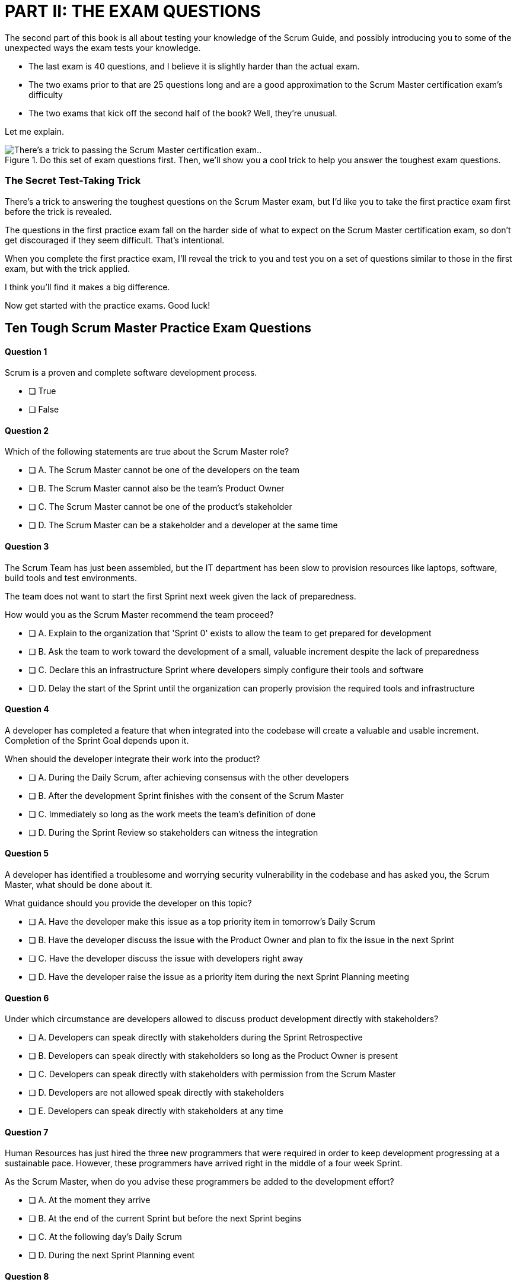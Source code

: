 
= PART II: THE EXAM QUESTIONS


The second part of this book is all about testing your knowledge of the Scrum Guide, and possibly introducing you to some of the unexpected ways the exam tests your knowledge.

- The last exam is 40 questions, and I believe it is slightly harder than the actual exam.
- The two exams prior to that are 25 questions long and are a good approximation to the Scrum Master certification exam's difficulty
- The two exams that kick off the second half of the book? Well, they're unusual.

Let me explain.

.Do this set of exam questions first. Then, we'll show you a cool trick to help you answer the toughest exam questions.
image::images/exam-sitting-2wide.jpg["There's a trick to passing the Scrum Master certification exam.."]

=== The Secret Test-Taking Trick

There's a trick to answering the toughest questions on the Scrum Master exam, but I'd like you to take the first practice exam first before the trick is revealed.

The questions in the first practice exam fall on the harder side of what to expect on the Scrum Master certification exam, so don't get discouraged if they seem difficult. That's intentional.

When you complete the first practice exam, I'll reveal the trick to you and test you on a set of questions similar to those in the first exam, but with the trick applied. 

I think you'll find it makes a big difference.

Now get started with the practice exams. Good luck!


== Ten Tough Scrum Master Practice Exam Questions

==== Question 1

Scrum is a proven and complete software development process.

* [ ] True
* [ ] False

==== Question 2


Which of the following statements are true about the Scrum Master role?

* [ ] A.	The Scrum Master cannot be one of the developers on the team
* [ ] B.	The Scrum Master cannot also be the team's Product Owner
* [ ] C.	The Scrum Master cannot be one of the product's stakeholder
* [ ] D.	The Scrum Master can be a stakeholder and a developer at the same time


==== Question 3

The Scrum Team has just been assembled, but the IT department has been slow to provision resources like laptops, software, build tools and test environments.

The team does not want to start the first Sprint next week given the lack of preparedness.

How would you as the Scrum Master recommend the team proceed?

* [ ] A.	Explain to the organization that 'Sprint 0' exists to allow the team to get prepared for development
* [ ] B.	Ask the team to work toward the development of a small, valuable increment despite the lack of preparedness
* [ ] C.	Declare this an infrastructure Sprint where developers simply configure their tools and software
* [ ] D.	Delay the start of the Sprint until the organization can properly provision the required tools and infrastructure



==== Question 4 

A developer has completed a feature that when integrated into the codebase will create a valuable and usable increment. Completion of the Sprint Goal depends upon it.

When should the developer integrate their work into the product?

* [ ] A.	During the Daily Scrum, after achieving consensus with the other developers
* [ ] B.	After the development Sprint finishes with the consent of the Scrum Master
* [ ] C.	Immediately so long as the work meets the team's definition of done
* [ ] D.	During the Sprint Review so stakeholders can witness the integration



==== Question 5


A developer has identified a troublesome and worrying security vulnerability in the codebase and has asked you, the Scrum Master, what should be done about it. 

What guidance should you provide the developer on this topic?

* [ ] A.	Have the developer make this issue as a top priority item in tomorrow's Daily Scrum
* [ ] B.	Have the developer discuss the issue with the Product Owner and plan to fix the issue in the next Sprint
* [ ] C.	Have the developer discuss the issue with developers right away
* [ ] D.	Have the developer raise the issue as a priority item during the next Sprint Planning meeting


==== Question 6

Under which circumstance are developers allowed to discuss product development directly with stakeholders?

* [ ] A.	Developers can speak directly with stakeholders during the Sprint Retrospective
* [ ] B.	Developers can speak directly with stakeholders so long as the Product Owner is present
* [ ] C.	Developers can speak directly with stakeholders with permission from the Scrum Master
* [ ] D.	Developers are not allowed speak directly with stakeholders
* [ ] E.	Developers can speak directly with stakeholders at any time


==== Question 7

Human Resources has just hired the three new programmers that were required in order to keep development progressing at a sustainable pace. However, these programmers have arrived right in the middle of a four week Sprint.

As the Scrum Master, when do you advise these programmers be added to the development effort?

* [ ] A.	At the moment they arrive 
* [ ] B.	At the end of the current Sprint but before the next Sprint begins
* [ ] C.	At the following day's Daily Scrum
* [ ] D.	During the next Sprint Planning event



==== Question 8

Given a well-functioning team of 4 developers, what impact will the addition of 3 new developers likely have on the productivity of the existing team members?

* [ ] A.	Individual productivity will increase permanently
* [ ] B.	Individual productivity will increase over the short term
* [ ] C.	Individual productivity will decrease permanently
* [ ] D.	Individual productivity will decrease over the short term



==== Question 9

Developers have become frustrated with the fact that peripheral tasks like quality control, user acceptance testing and documentation have taken away from their core development efforts, subsequently putting the project at risk.

How would you advise the team to move forward?

* [ ] A.	Have the Scrum team create a sub-team dedicates to QA, UAT testing and documentation
* [ ] B.	Have the Scrum team outsource QA, UAT and documentation to a third party
* [ ] C.	Have the Product Owner remove quality control, testing and documentation from the definition of done
* [ ] D.	Advise the Scrum Team they are responsible for all aspects of delivering a product increment



==== Question 10

Unforeseen circumstances have reduced developer productivity and half-way through the Sprint it is clear that the Sprint Plan must change drastically in order for the Sprint Goal to be achieved.

What guidance would you, as the Scrum Master, provide to the team?

* [ ] A.	Tell the developers to cancel the development Sprint and start a new Sprint Planning session
* [ ] B.	Have the developers regroup and update the Sprint Plan as soon as possible
* [ ] C.	Have the developers dedicate time during the next Daily Scrum to update the Sprint Goal
* [ ] D.	Tell the developers the Sprint Plan cannot change and have them continue working as planned towards the Sprint Goal


== Answers to the First Practice Exam


==== Question 1

****

Scrum is a proven and complete software development process.

* [ ] True
* [*] False

****

This is false for three reasons:

1. Scrum is not a process or a methodology. Scrum is a lightweight framework.
2. Scrum can be used to develop any product, not just a software product.
3. Scrum self-describes as an incomplete framework. 

"Scrum is a lightweight framework that helps people, teams and organizations generate value through adaptive solutions for complex problems. The Scrum framework is purposefully incomplete."  - The Scrum Guide, page 3.

==== Question 2

****

Which of the following statements are true about the Scrum Master role?

* [ ] A.	The Scrum Master cannot be one of the developers on the team
* [ ] B.	The Scrum Master cannot also be the team's Product Owner
* [ ] C.	The Scrum Master cannot be one of the product's stakeholder
* [*] D.	The Scrum Master can be a stakeholder and a developer at the same time

****

Option D is correct.

There are no rules in the Scrum Guide that say a person cannot take on multiple roles or accountabilities at the same time. 

In fact, on small startups, it's not uncommon for the Scrum Master to also be a stakeholder while also helping out with development. Furthermore, if the Product Owner got sick, that person might even take on Product Owner accountabilities temporarily as well.

The only rule the Scrum Guide provides on a Scrum Master or Product Owner doing development is that when they do help to build the product, they must participate in the Daily Scrum as a developer.

"If the Product Owner or Scrum Master are actively working on items in the Sprint Backlog, they participate [in the Daily Scrum] as Developers." -The Scrum Guide, page 9.



==== Question 3

****

The Scrum Team has just been assembled, but the IT department has been slow to provision resources like laptops, software, build tools and test environments.

The team does not want to start the first Sprint next week given the lack of preparedness.

How would you as the Scrum Master recommend the team proceed?

* [ ] A.	Explain to the organization that 'Sprint 0' exists to allow the team to get prepared for development
* [*] B.	Ask the team to work toward the development of a small, valuable increment despite the lack of preparedness
* [ ] C.	Declare this an infrastructure Sprint where developers simply configure their tools and software
* [ ] D.	Delay the start of the Sprint until the organization can properly provision the required tools and infrastructure

****

Option B is correct.

There is no such thing as an infrastructure Sprint or a Sprint 0 in Scrum.

Every Sprint must attempt to develop and increment of value that will be part of the final product.

No organization is ever sufficiently prepared for development to begin. If Scrum teams waited for all of the tools they require to be provisioned and available before they started to work, it's unlikely that any work would ever get done.



==== Question 4 

****

A developer has completed a feature that when integrated into the codebase will create a valuable and usable increment. Completion of the Sprint Goal depends upon it.

When should the developer integrate their work into the product?

* [ ] A.	During the Daily Scrum, after achieving consensus with the other developers
* [ ] B.	After the development Sprint finishes with the consent of the Scrum Master
* [*] C.	Immediately so long as the work meets the team's definition of done
* [ ] D.	During the Sprint Review so stakeholders can witness the integration

****

Option C is correct.

If a developer completes any work that meets the definition of done, it should be immediately integrated into the product.

If work cannot be integrated into the product being built, it is not useful and it does not create a valid increment. Integration, and ensuring that work does indeed integrate, is essential.

A developer doesn't need anyone's permission to integrate their work into the product.

If there is a piece of work that is complete and can be successfully integrated into the final product, it should be integrated immediately. Waiting serves no purpose, nor is it in line with Scrum's adherence to lean thinking.

==== Question 5

****

A developer has identified a troublesome and worrying security vulnerability in the codebase and has asked you, the Scrum Master, what should be done about it. 

What guidance should you provide the developer on this topic?

* [ ] A.	Have the developer make this issue as a top priority item in tomorrow's Daily Scrum
* [ ] B.	Have the developer discuss the issue with the Product Owner and plan to fix the issue in the next Sprint
* [*] C.	Have the developer discuss the issue with developers right away
* [ ] D.	Have the developer raise the issue as a priority item during the next Sprint Planning meeting

****

Option C is correct.

If there is a serious security flaw in the codebase, it's an issue that should be raised immediately with the development team.

Scrum provides a number of events, such as the Daily Scrum and the Sprint Retrospective, to encourage discussion. However, the existence of these events should never stand in the way of pragmatic or essential discussions between members of the team.

If an emergency arises, it should be addressed immediately. Don't wait for a scheduled Scrum event to adapt to changing conditions.

==== Question 6

****

Under which circumstance are developers allowed to discuss product development directly with stakeholders?

* [ ] A.	Developers can speak directly with stakeholders during the Sprint Retrospective
* [ ] B.	Developers can speak directly with stakeholders so long as the Product Owner is present
* [ ] C.	Developers can speak directly with stakeholders with permission from the Scrum Master
* [ ] D.	Developers are not allowed speak directly with stakeholders
* [*] E.	Developers can speak directly with stakeholders at any time

****

Option E is correct.

There are no rules in Scrum that restricts a developer talking to a stakeholder.

One of the Scrum pillars is transparency. One of the Scrum values is openness. What does it say about transparency and openness of an organization put rules and restrictions around when a developer might be allowed to talk to a stakeholder?

The Product Owner is responsible for speaking with stakeholders and discovering which features and functionality they value most. 

However, in terms of speaking with developers about the Sprint Backlog, Product Backlog, Sprint Goal or anything else, there is nothing in the Scrum Guide that restricts such discussions. In fact, Scrum encourages it.

==== Question 7

****

Human Resources has just hired the three new programmers that were required in order to keep development progressing at a sustainable pace. However, these programmers have arrived right in the middle of a four week Sprint.

As the Scrum Master, when do you advise these programmers be added to the development effort?

* [*] A.	At the moment they arrive 
* [ ] B.	At the end of the current Sprint but before the next Sprint begins
* [ ] C.	At the following day's Daily Scrum
* [ ] D.	During the next Sprint Planning event

****

Option A is correct.

If your project needs programmers to assist in the development effort, why would you wait even one minute to add them to the team and get them contributing to the development effort?

Note that there is no delay in Scrum between the time when one Sprint ends and the next Sprint begins. When one Sprint ends, the next Sprint starts immediately.

==== Question 8

****

Given a well-functioning team of 4 developers, what impact will the addition of 3 new developers likely have on the productivity of the existing team members?

* [ ] A.	Individual productivity will increase permanently
* [ ] B.	Individual productivity will increase over the short term
* [ ] C.	Individual productivity will decrease permanently
* [*] D.	Individual productivity will decrease over the short term

****

Option D is correct.

The onboarding process of new team members often pulls existing developers away from their normal routines, as they spend time with new devs explaining the product, helping them connect to GitHub, set up a printer and even find the restroom.

Over the long run, individual productivity should go back to normal, but in the short term it will decrease.

==== Question 9

****

Developers have become frustrated with the fact that peripheral tasks like quality control, user acceptance testing and documentation have taken away from their core development efforts, subsequently putting the project at risk.

How would you advise the team to move forward?

* [ ] A.	Have the Scrum team create a sub-team dedicates to QA, UAT testing and documentation
* [ ] B.	Have the Scrum team outsource QA, UAT and documentation to a third party
* [ ] C.	Have the Product Owner remove quality control, testing and documentation from the definition of done
* [*] D.	Advise the Scrum Team they are responsible for all aspects of delivering a product increment

****

Option D is correct.

There are no sub-teams in Scrum, nor are their any hierarchies of developers.

"Within a Scrum Team, there are no sub-teams or hierarchies. It is a cohesive unit of professionals." - The Scrum Guide, page 5.

If there is a backlog item that requires documentation to be generated, or the definition of done requires a set of user acceptance tests (UAT) to e performed, then it is the job of the individuals of the development team to get those tasks done.

The developers of the Scrum Team are responsible for the end-to-end development of all features in the Product Backlog with full compliance to any non-functional requirements the definition of done may demand.

==== Question 10

****

Unforeseen circumstances have reduced developer productivity and half-way through the Sprint it is clear that the Sprint Plan must change drastically in order for the Sprint Goal to be achieved.

What guidance would you, as the Scrum Master, provide to the team?

* [ ] A.	Tell the developers to cancel the development Sprint and start a new Sprint Planning session
* [*] B.	Have the developers regroup and update the Sprint Plan as soon as possible
* [ ] C.	Have the developers dedicate time during the next Daily Scrum to update the Sprint Goal
* [ ] D.	Tell the developers the Sprint Plan cannot change and have them continue working as planned towards the Sprint Goal

****

Option B is correct.

If circumstances change and the developers need to update their plan, they should update their plan immediately. 

During the Sprint, the Sprint Goal cannot change, nor can a Sprint be cancelled on the whim of the Scrum Master or the developers.

What can change is the Sprint Plan, and it's expected to be updated throughout the sprint as conditions change and more is learned about the product being developed.

Developers should certainly not wait for a scheduled event like the Daily Scrum to adapt their plan if it's necessary.

"The Daily Scrum is not the only time Developers are allowed to adjust their plan. They often meet throughout the day for more detailed discussions about adapting or replanning." –The Scrum Guide, page 9.
